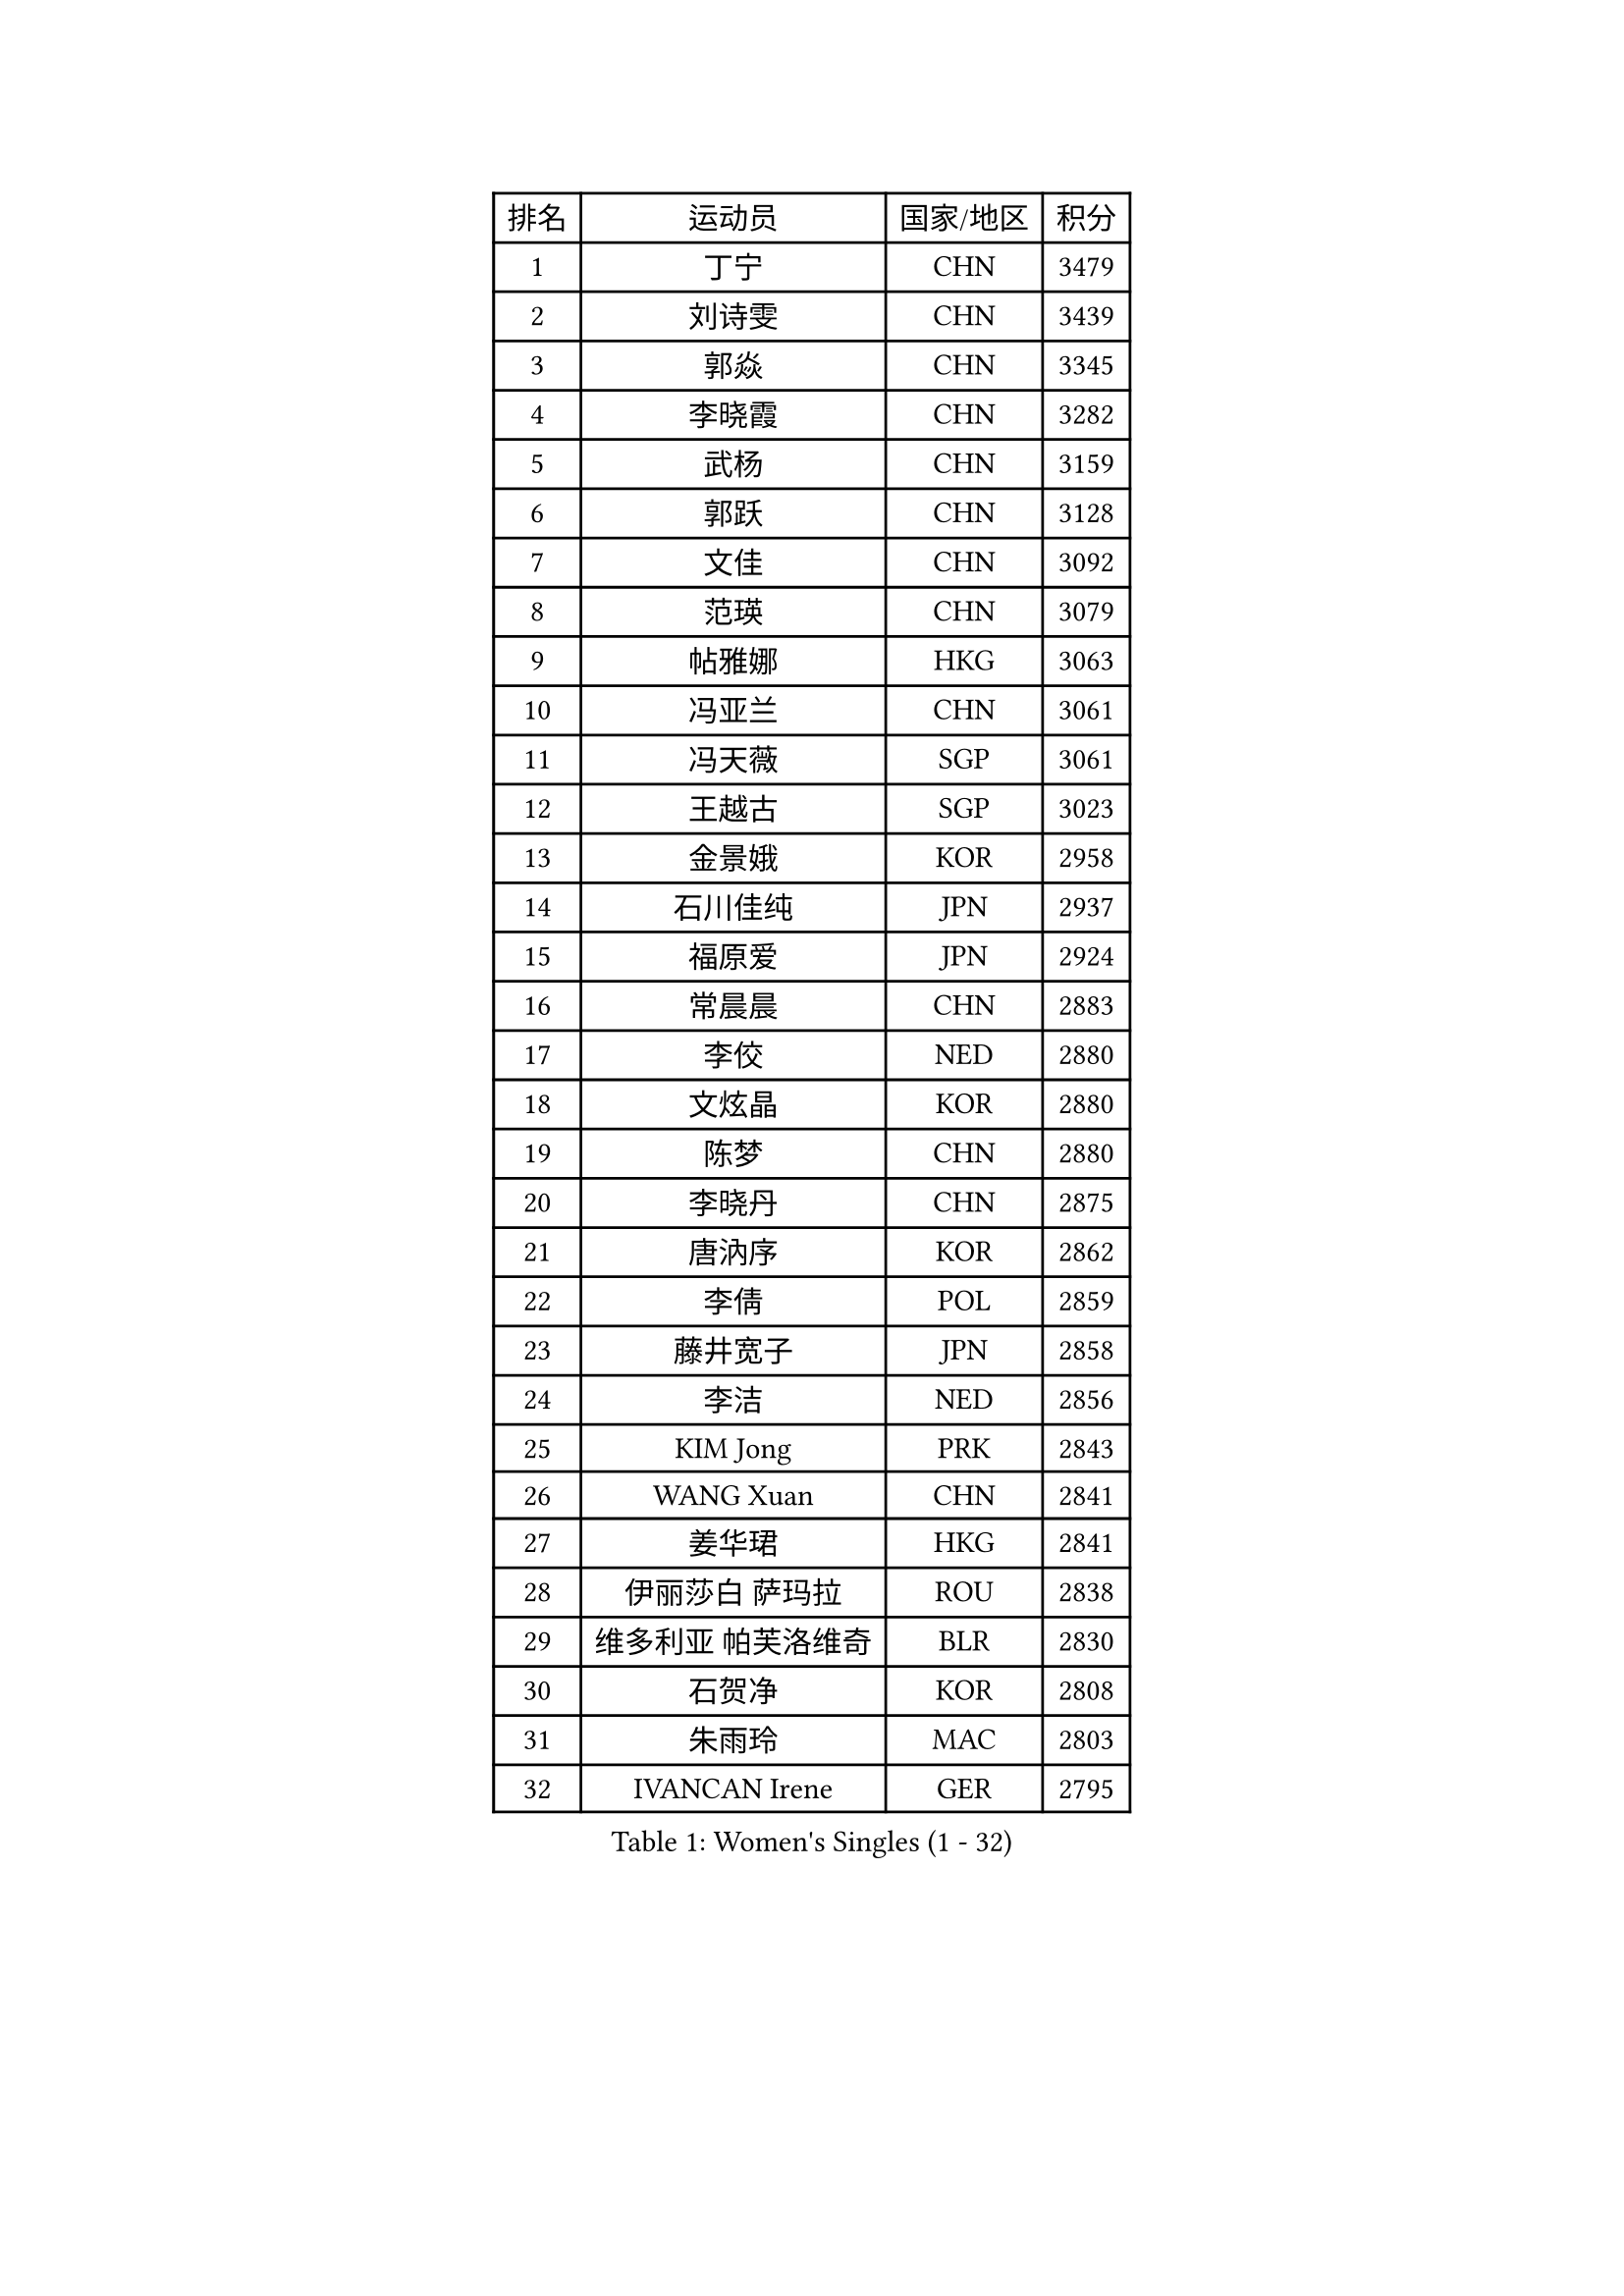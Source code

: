 
#set text(font: ("Courier New", "NSimSun"))
#figure(
  caption: "Women's Singles (1 - 32)",
    table(
      columns: 4,
      [排名], [运动员], [国家/地区], [积分],
      [1], [丁宁], [CHN], [3479],
      [2], [刘诗雯], [CHN], [3439],
      [3], [郭焱], [CHN], [3345],
      [4], [李晓霞], [CHN], [3282],
      [5], [武杨], [CHN], [3159],
      [6], [郭跃], [CHN], [3128],
      [7], [文佳], [CHN], [3092],
      [8], [范瑛], [CHN], [3079],
      [9], [帖雅娜], [HKG], [3063],
      [10], [冯亚兰], [CHN], [3061],
      [11], [冯天薇], [SGP], [3061],
      [12], [王越古], [SGP], [3023],
      [13], [金景娥], [KOR], [2958],
      [14], [石川佳纯], [JPN], [2937],
      [15], [福原爱], [JPN], [2924],
      [16], [常晨晨], [CHN], [2883],
      [17], [李佼], [NED], [2880],
      [18], [文炫晶], [KOR], [2880],
      [19], [陈梦], [CHN], [2880],
      [20], [李晓丹], [CHN], [2875],
      [21], [唐汭序], [KOR], [2862],
      [22], [李倩], [POL], [2859],
      [23], [藤井宽子], [JPN], [2858],
      [24], [李洁], [NED], [2856],
      [25], [KIM Jong], [PRK], [2843],
      [26], [WANG Xuan], [CHN], [2841],
      [27], [姜华珺], [HKG], [2841],
      [28], [伊丽莎白 萨玛拉], [ROU], [2838],
      [29], [维多利亚 帕芙洛维奇], [BLR], [2830],
      [30], [石贺净], [KOR], [2808],
      [31], [朱雨玲], [MAC], [2803],
      [32], [IVANCAN Irene], [GER], [2795],
    )
  )#pagebreak()

#set text(font: ("Courier New", "NSimSun"))
#figure(
  caption: "Women's Singles (33 - 64)",
    table(
      columns: 4,
      [排名], [运动员], [国家/地区], [积分],
      [33], [#text(gray, "姚彦")], [CHN], [2793],
      [34], [平野早矢香], [JPN], [2790],
      [35], [朴美英], [KOR], [2789],
      [36], [梁夏银], [KOR], [2788],
      [37], [徐孝元], [KOR], [2785],
      [38], [MONTEIRO DODEAN Daniela], [ROU], [2781],
      [39], [POTA Georgina], [HUN], [2779],
      [40], [SUN Beibei], [SGP], [2775],
      [41], [高军], [USA], [2773],
      [42], [吴佳多], [GER], [2759],
      [43], [田志希], [KOR], [2758],
      [44], [李佳薇], [SGP], [2746],
      [45], [LEE Eunhee], [KOR], [2742],
      [46], [YOON Sunae], [KOR], [2731],
      [47], [于梦雨], [SGP], [2727],
      [48], [TIKHOMIROVA Anna], [RUS], [2715],
      [49], [刘佳], [AUT], [2704],
      [50], [LOVAS Petra], [HUN], [2699],
      [51], [郑怡静], [TPE], [2691],
      [52], [倪夏莲], [LUX], [2689],
      [53], [EKHOLM Matilda], [SWE], [2689],
      [54], [HUANG Yi-Hua], [TPE], [2684],
      [55], [沈燕飞], [ESP], [2683],
      [56], [SONG Maeum], [KOR], [2680],
      [57], [VACENOVSKA Iveta], [CZE], [2680],
      [58], [BARTHEL Zhenqi], [GER], [2679],
      [59], [FADEEVA Oxana], [RUS], [2672],
      [60], [#text(gray, "SCHALL Elke")], [GER], [2672],
      [61], [LI Xue], [FRA], [2670],
      [62], [PESOTSKA Margaryta], [UKR], [2668],
      [63], [侯美玲], [TUR], [2648],
      [64], [森田美咲], [JPN], [2647],
    )
  )#pagebreak()

#set text(font: ("Courier New", "NSimSun"))
#figure(
  caption: "Women's Singles (65 - 96)",
    table(
      columns: 4,
      [排名], [运动员], [国家/地区], [积分],
      [65], [YAMANASHI Yuri], [JPN], [2640],
      [66], [PASKAUSKIENE Ruta], [LTU], [2637],
      [67], [石垣优香], [JPN], [2636],
      [68], [STRBIKOVA Renata], [CZE], [2634],
      [69], [PARTYKA Natalia], [POL], [2631],
      [70], [福冈春菜], [JPN], [2609],
      [71], [MOLNAR Cornelia], [CRO], [2599],
      [72], [WU Xue], [DOM], [2593],
      [73], [ODOROVA Eva], [SVK], [2593],
      [74], [RAO Jingwen], [CHN], [2592],
      [75], [TASHIRO Saki], [JPN], [2591],
      [76], [克里斯蒂娜 托特], [HUN], [2590],
      [77], [WANG Chen], [CHN], [2587],
      [78], [GANINA Svetlana], [RUS], [2587],
      [79], [LANG Kristin], [GER], [2585],
      [80], [SKOV Mie], [DEN], [2581],
      [81], [WINTER Sabine], [GER], [2563],
      [82], [LI Qiangbing], [AUT], [2562],
      [83], [KIM Hye Song], [PRK], [2562],
      [84], [RAMIREZ Sara], [ESP], [2558],
      [85], [若宫三纱子], [JPN], [2558],
      [86], [STEFANOVA Nikoleta], [ITA], [2550],
      [87], [LEE I-Chen], [TPE], [2549],
      [88], [NOSKOVA Yana], [RUS], [2541],
      [89], [CHOI Moonyoung], [KOR], [2533],
      [90], [MIKHAILOVA Polina], [RUS], [2532],
      [91], [SOLJA Amelie], [AUT], [2527],
      [92], [MISIKONYTE Lina], [LTU], [2527],
      [93], [塔玛拉 鲍罗斯], [CRO], [2526],
      [94], [TIMINA Elena], [NED], [2526],
      [95], [SHIM Serom], [KOR], [2523],
      [96], [CREEMERS Linda], [NED], [2523],
    )
  )#pagebreak()

#set text(font: ("Courier New", "NSimSun"))
#figure(
  caption: "Women's Singles (97 - 128)",
    table(
      columns: 4,
      [排名], [运动员], [国家/地区], [积分],
      [97], [PAVLOVICH Veronika], [BLR], [2520],
      [98], [JIA Jun], [CHN], [2511],
      [99], [张墨], [CAN], [2508],
      [100], [#text(gray, "HE Sirin")], [TUR], [2505],
      [101], [FEHER Gabriela], [SRB], [2505],
      [102], [GRUNDISCH Carole], [FRA], [2504],
      [103], [ERDELJI Anamaria], [SRB], [2504],
      [104], [KANG Misoon], [KOR], [2496],
      [105], [NG Wing Nam], [HKG], [2490],
      [106], [#text(gray, "NTOULAKI Ekaterina")], [GRE], [2483],
      [107], [伯纳黛特 斯佐科斯], [ROU], [2482],
      [108], [#text(gray, "BAKULA Andrea")], [CRO], [2481],
      [109], [DRINKHALL Joanna], [ENG], [2481],
      [110], [BEH Lee Wei], [MAS], [2479],
      [111], [TANIOKA Ayuka], [JPN], [2479],
      [112], [KREKINA Svetlana], [RUS], [2478],
      [113], [AMBRUS Krisztina], [HUN], [2476],
      [114], [JO Yujin], [KOR], [2473],
      [115], [木子], [CHN], [2473],
      [116], [李皓晴], [HKG], [2469],
      [117], [SIBLEY Kelly], [ENG], [2467],
      [118], [XIAN Yifang], [FRA], [2465],
      [119], [DUBKOVA Elena], [BLR], [2455],
      [120], [ZHU Fang], [ESP], [2454],
      [121], [EERLAND Britt], [NED], [2454],
      [122], [PENKAVOVA Katerina], [CZE], [2451],
      [123], [DVORAK Galia], [ESP], [2445],
      [124], [BILENKO Tetyana], [UKR], [2443],
      [125], [TODOROVIC Andrea], [SRB], [2440],
      [126], [TAN Wenling], [ITA], [2439],
      [127], [陈思羽], [TPE], [2435],
      [128], [MADARASZ Dora], [HUN], [2434],
    )
  )